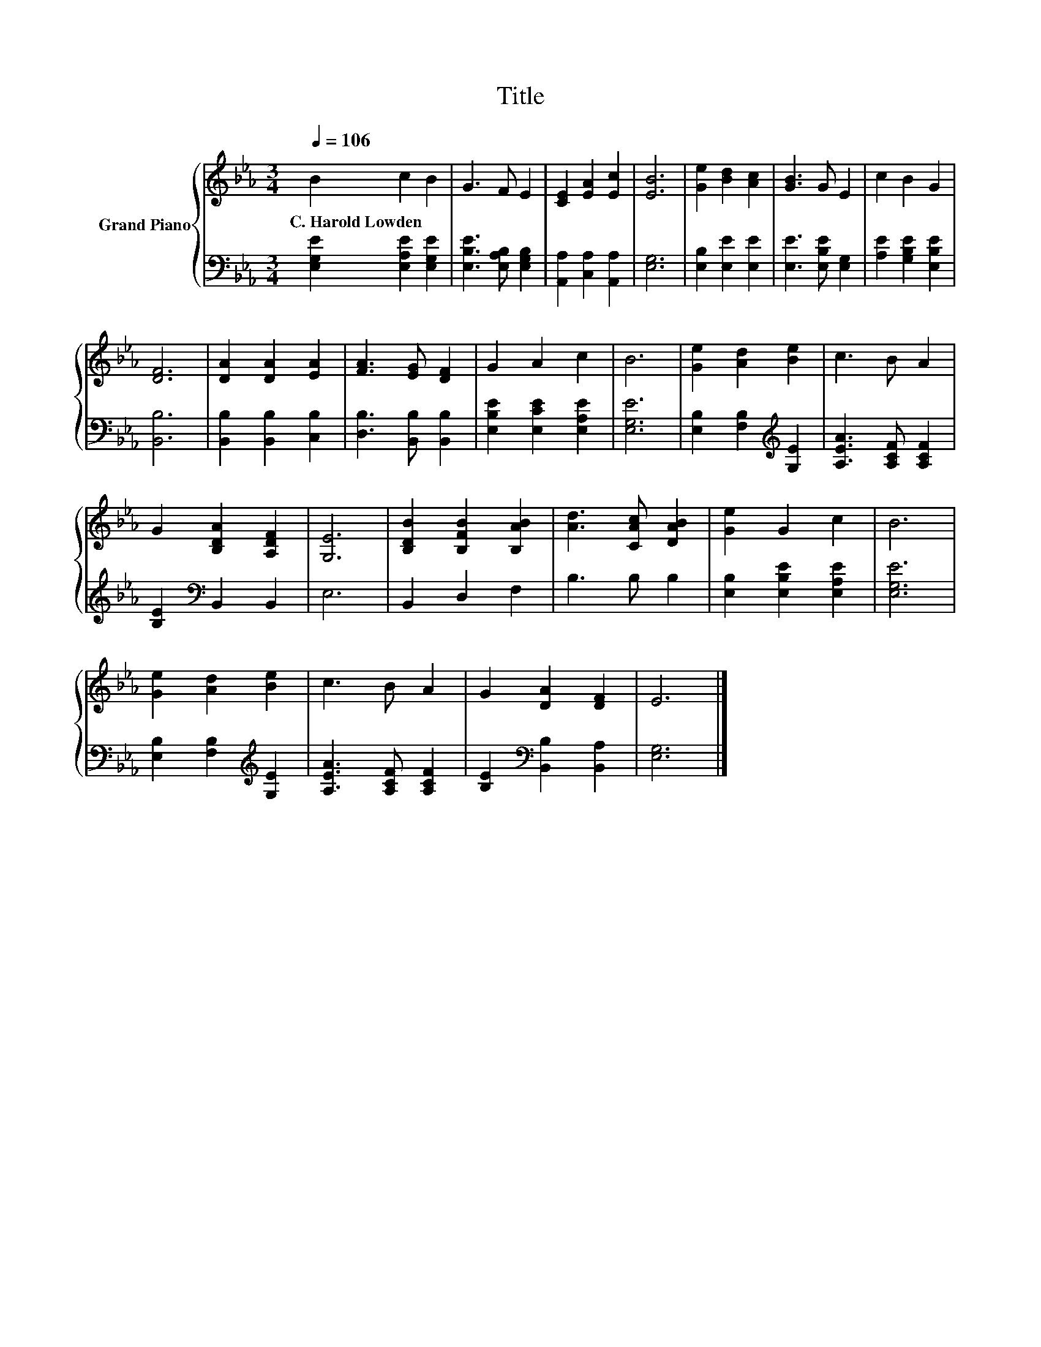X:1
T:Title
%%score { 1 | 2 }
L:1/8
Q:1/4=106
M:3/4
K:Eb
V:1 treble nm="Grand Piano"
V:2 bass 
V:1
 B2 c2 B2 | G3 F E2 | [CE]2 [EA]2 [Ec]2 | [EB]6 | [Ge]2 [Bd]2 [Ac]2 | [GB]3 G E2 | c2 B2 G2 | %7
w: C.~Harold~Lowden * *|||||||
 [DF]6 | [DA]2 [DA]2 [EA]2 | [FA]3 [EG] [DF]2 | G2 A2 c2 | B6 | [Ge]2 [Ad]2 [Be]2 | c3 B A2 | %14
w: |||||||
 G2 [B,DA]2 [A,DF]2 | [G,E]6 | [B,DB]2 [B,FB]2 [B,AB]2 | [Ad]3 [CAc] [DAB]2 | [Ge]2 G2 c2 | B6 | %20
w: ||||||
 [Ge]2 [Ad]2 [Be]2 | c3 B A2 | G2 [DA]2 [DF]2 | E6 |] %24
w: ||||
V:2
 [E,G,E]2 [E,A,E]2 [E,G,E]2 | [E,B,E]3 [E,A,B,] [E,G,B,]2 | [A,,A,]2 [C,A,]2 [A,,A,]2 | [E,G,]6 | %4
 [E,B,]2 [E,E]2 [E,E]2 | [E,E]3 [E,B,E] [E,G,]2 | [A,E]2 [G,B,E]2 [E,B,E]2 | [B,,B,]6 | %8
 [B,,B,]2 [B,,B,]2 [C,B,]2 | [D,B,]3 [B,,B,] [B,,B,]2 | [E,B,E]2 [E,CE]2 [E,A,E]2 | [E,G,E]6 | %12
 [E,B,]2 [F,B,]2[K:treble] [G,E]2 | [A,EA]3 [A,CF] [A,CF]2 | [B,E]2[K:bass] B,,2 B,,2 | E,6 | %16
 B,,2 D,2 F,2 | B,3 B, B,2 | [E,B,]2 [E,B,E]2 [E,A,E]2 | [E,G,E]6 | %20
 [E,B,]2 [F,B,]2[K:treble] [G,E]2 | [A,EA]3 [A,CF] [A,CF]2 | [B,E]2[K:bass] [B,,B,]2 [B,,A,]2 | %23
 [E,G,]6 |] %24

